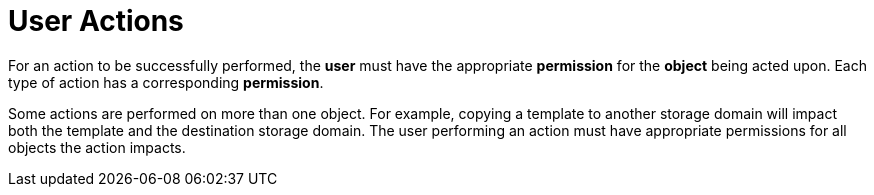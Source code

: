 :_content-type: CONCEPT
[id="User_actions"]
= User Actions

For an action to be successfully performed, the *user* must have the appropriate *permission* for the *object* being acted upon. Each type of action has a corresponding *permission*.

Some actions are performed on more than one object. For example, copying a template to another storage domain will impact both the template and the destination storage domain. The user performing an action must have appropriate permissions for all objects the action impacts.

